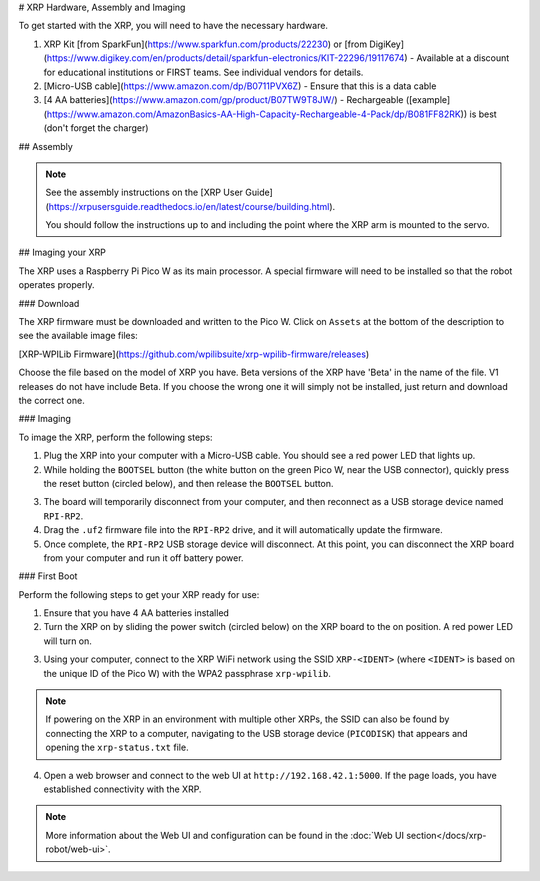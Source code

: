 # XRP Hardware, Assembly and Imaging

To get started with the XRP, you will need to have the necessary hardware.

1. XRP Kit [from SparkFun](https://www.sparkfun.com/products/22230) or [from DigiKey](https://www.digikey.com/en/products/detail/sparkfun-electronics/KIT-22296/19117674) - Available at a discount for educational institutions or FIRST teams. See individual vendors for details.
2. [Micro-USB cable](https://www.amazon.com/dp/B0711PVX6Z) - Ensure that this is a data cable
3. [4 AA batteries](https://www.amazon.com/gp/product/B07TW9T8JW/) - Rechargeable ([example](https://www.amazon.com/AmazonBasics-AA-High-Capacity-Rechargeable-4-Pack/dp/B081FF82RK)) is best (don't forget the charger)

## Assembly

.. note::

   See the assembly instructions on the [XRP User Guide](https://xrpusersguide.readthedocs.io/en/latest/course/building.html).

   You should follow the instructions up to and including the point where the XRP arm is mounted to the servo.

## Imaging your XRP

The XRP uses a Raspberry Pi Pico W as its main processor. A special firmware will need to be installed so that the robot operates properly.

### Download

The XRP firmware must be downloaded and written to the Pico W. Click on ``Assets`` at the bottom of the description to see the available image files:

[XRP-WPILib Firmware](https://github.com/wpilibsuite/xrp-wpilib-firmware/releases)

Choose the file based on the model of XRP you have. Beta versions of the XRP have 'Beta' in the name of the file. V1 releases do not have include Beta. If you choose the wrong one it will simply not be installed, just return and download the correct one.

### Imaging

To image the XRP, perform the following steps:

1. Plug the XRP into your computer with a Micro-USB cable. You should see a red power LED that lights up.

2. While holding the ``BOOTSEL`` button (the white button on the green Pico W, near the USB connector), quickly press the reset button (circled below), and then release the ``BOOTSEL`` button.

.. image:: images/hardware-and-imaging/xrp-reset-button.png
   :alt: XRP Reset button

3. The board will temporarily disconnect from your computer, and then reconnect as a USB storage device named ``RPI-RP2``.

4. Drag the ``.uf2`` firmware file into the ``RPI-RP2`` drive, and it will automatically update the firmware.

5. Once complete, the ``RPI-RP2`` USB storage device will disconnect. At this point, you can disconnect the XRP board from your computer and run it off battery power.

### First Boot

Perform the following steps to get your XRP ready for use:

1. Ensure that you have 4 AA batteries installed

2. Turn the XRP on by sliding the power switch (circled below) on the XRP board to the on position. A red power LED will turn on.

.. image:: images/hardware-and-imaging/xrp-power-switch.png
   :alt: XRP Power switch

3. Using your computer, connect to the XRP WiFi network using the SSID ``XRP-<IDENT>`` (where ``<IDENT>`` is based on the unique ID of the Pico W) with the WPA2 passphrase ``xrp-wpilib``.

.. note:: If powering on the XRP in an environment with multiple other XRPs, the SSID can also be found by connecting the XRP to a computer, navigating to the USB storage device (``PICODISK``) that appears and opening the ``xrp-status.txt`` file.

4. Open a web browser and connect to the web UI at ``http://192.168.42.1:5000``. If the page loads, you have established connectivity with the XRP.

.. note:: More information about the Web UI and configuration can be found in the :doc:`Web UI section</docs/xrp-robot/web-ui>`.
